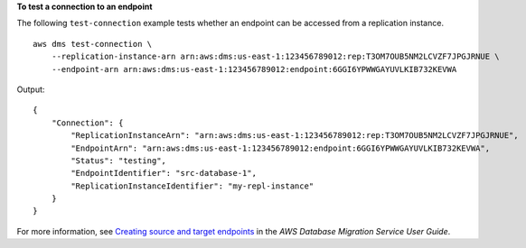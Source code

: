 **To test a connection to an endpoint**

The following ``test-connection`` example tests whether an endpoint can be accessed from a replication instance. ::

    aws dms test-connection \
        --replication-instance-arn arn:aws:dms:us-east-1:123456789012:rep:T3OM7OUB5NM2LCVZF7JPGJRNUE \
        --endpoint-arn arn:aws:dms:us-east-1:123456789012:endpoint:6GGI6YPWWGAYUVLKIB732KEVWA

Output::

    {
        "Connection": {
            "ReplicationInstanceArn": "arn:aws:dms:us-east-1:123456789012:rep:T3OM7OUB5NM2LCVZF7JPGJRNUE",
            "EndpointArn": "arn:aws:dms:us-east-1:123456789012:endpoint:6GGI6YPWWGAYUVLKIB732KEVWA",
            "Status": "testing",
            "EndpointIdentifier": "src-database-1",
            "ReplicationInstanceIdentifier": "my-repl-instance"
        }
    }

For more information, see `Creating source and target endpoints <https://docs.aws.amazon.com/dms/latest/userguide/CHAP_Endpoints.Creating.html>`__ in the *AWS Database Migration Service User Guide*.
